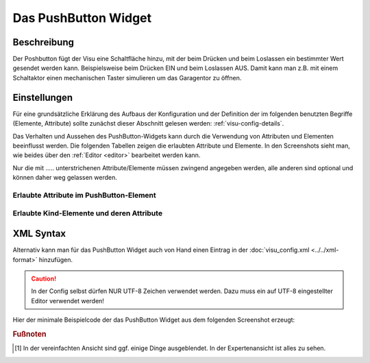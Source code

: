 .. _pushbutton:

Das PushButton Widget
=====================

.. api-doc:: PushButton

Beschreibung
------------

Der Poshbutton fügt der Visu eine Schaltfläche hinzu, mit der beim Drücken und beim Loslassen ein bestimmter
Wert gesendet werden kann. Beispielsweise beim Drücken EIN und beim Loslassen AUS.
Damit kann man z.B. mit einem Schaltaktor einen mechanischen Taster simulieren um das Garagentor zu öffnen.

.. figure:: _static/pushbutton_simple.png

Einstellungen
-------------

Für eine grundsätzliche Erklärung des Aufbaus der Konfiguration und der Definition der im folgenden benutzten
Begriffe (Elemente, Attribute) sollte zunächst dieser Abschnitt gelesen werden: :ref:`visu-config-details`.

Das Verhalten und Aussehen des PushButton-Widgets kann durch die Verwendung von Attributen und Elementen beeinflusst werden.
Die folgenden Tabellen zeigen die erlaubten Attribute und Elemente. In den Screenshots sieht man, wie
beides über den :ref:`Editor <editor>` bearbeitet werden kann.

Nur die mit ..... unterstrichenen Attribute/Elemente müssen zwingend angegeben werden, alle anderen sind optional und können
daher weg gelassen werden.


Erlaubte Attribute im PushButton-Element
^^^^^^^^^^^^^^^^^^^^^^^^^^^^^^^^^^^^^^^^

.. parameter-information:: pushbutton

.. widget-example::
    :editor: attributes
    :scale: 75
    :align: center

    <caption>Attribute im Editor (vereinfachte Ansicht) [#f1]_</caption>
    <pushbutton downValue="1" upValue="0" mapping="text auf/zu">
        <label>
            <icon name="fts_garage" color="orange"/>
        </label>
        <address transform="DPT:1.001">1/0/0</address>
    </pushbutton>


Erlaubte Kind-Elemente und deren Attribute
^^^^^^^^^^^^^^^^^^^^^^^^^^^^^^^^^^^^^^^^^^

.. elements-information:: pushbutton

.. widget-example::
    :editor: elements
    :scale: 75
    :align: center

    <caption>Elemente im Editor</caption>
    <pushbutton downValue="1" upValue="0" mapping="text auf/zu">
        <label>
            <icon name="fts_garage" color="orange"/>
        </label>
        <address transform="DPT:1.001">1/0/0</address>
    </pushbutton>

XML Syntax
----------

Alternativ kann man für das PushButton Widget auch von Hand einen Eintrag in
der :doc:`visu_config.xml <../../xml-format>` hinzufügen.

.. CAUTION::
    In der Config selbst dürfen NUR UTF-8 Zeichen verwendet
    werden. Dazu muss ein auf UTF-8 eingestellter Editor verwendet werden!

Hier der minimale Beispielcode der das PushButton Widget aus dem folgenden Screenshot erzeugt:

.. widget-example::

    <settings>
        <screenshot name="pushbutton_simple">
            <caption>PushButton, einfaches Beispiel</caption>
            <data address="1/0/0">1</data>
        </screenshot>
    </settings>
    <meta>
        <mappings>
            <mapping name="AufZu">
                <entry value="0">Auf</entry>
                <entry value="1">Zu</entry>
            </mapping>
        </mappings>
    </meta>
    <pushbutton downValue="1" upValue="0" mapping="AufZu">
        <layout colspan="3" />
        <label>
            <icon name="fts_garage" color="orange"/>
        </label>
        <address transform="DPT:1.001">1/0/0</address>
    </pushbutton>


.. rubric:: Fußnoten

.. [#f1] In der vereinfachten Ansicht sind ggf. einige Dinge ausgeblendet. In der Expertenansicht ist alles zu sehen.
